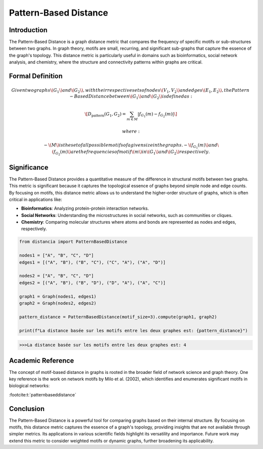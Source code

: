 Pattern-Based Distance
=======================

Introduction
------------

The Pattern-Based Distance is a graph distance metric that compares the frequency of specific motifs or sub-structures between two graphs. In graph theory, motifs are small, recurring, and significant sub-graphs that capture the essence of the graph's topology. This distance metric is particularly useful in domains such as bioinformatics, social network analysis, and chemistry, where the structure and connectivity patterns within graphs are critical.

Formal Definition
-----------------

.. math::

  Given two graphs \( G_1 \) and \( G_2 \), with their respective sets of nodes \( V_1, V_2 \) and edges \( E_1, E_2 \), the Pattern-  Based Distance between \( G_1 \) and \( G_2 \) is defined as:

  \[
  D_{\text{pattern}}(G_1, G_2) = \sum_{m \in M} \left| f_{G_1}(m) - f_{G_2}(m) \right|
  \]

  where:

  - \( M \) is the set of all possible motifs of a given size in the graphs.
  - \( f_{G_1}(m) \) and \( f_{G_2}(m) \) are the frequencies of motif \( m \) in \( G_1 \) and \( G_2 \) respectively.

Significance
------------

The Pattern-Based Distance provides a quantitative measure of the difference in structural motifs between two graphs. This metric is significant because it captures the topological essence of graphs beyond simple node and edge counts. By focusing on motifs, this distance metric allows us to understand the higher-order structure of graphs, which is often critical in applications like:

- **Bioinformatics**: Analyzing protein-protein interaction networks.
- **Social Networks**: Understanding the microstructures in social networks, such as communities or cliques.
- **Chemistry**: Comparing molecular structures where atoms and bonds are represented as nodes and edges, respectively.

.. code-block:: python

  from distancia import PatternBasedDistance

  nodes1 = ["A", "B", "C", "D"]
  edges1 = [("A", "B"), ("B", "C"), ("C", "A"), ("A", "D")]

  nodes2 = ["A", "B", "C", "D"]
  edges2 = [("A", "B"), ("B", "D"), ("D", "A"), ("A", "C")]

  graph1 = Graph(nodes1, edges1)
  graph2 = Graph(nodes2, edges2)

  pattern_distance = PatternBasedDistance(motif_size=3).compute(graph1, graph2)

  print(f"La distance basée sur les motifs entre les deux graphes est: {pattern_distance}")

.. code-block:: bash

  >>>La distance basée sur les motifs entre les deux graphes est: 4

Academic Reference
------------------

The concept of motif-based distance in graphs is rooted in the broader field of network science and graph theory. One key reference is the work on network motifs by Milo et al. (2002), which identifies and enumerates significant motifs in biological networks:

:footcite:t:`patternbaseddistance`

.. footbibliography::


Conclusion
----------

The Pattern-Based Distance is a powerful tool for comparing graphs based on their internal structure. By focusing on motifs, this distance metric captures the essence of a graph's topology, providing insights that are not available through simpler metrics. Its applications in various scientific fields highlight its versatility and importance. Future work may extend this metric to consider weighted motifs or dynamic graphs, further broadening its applicability.


